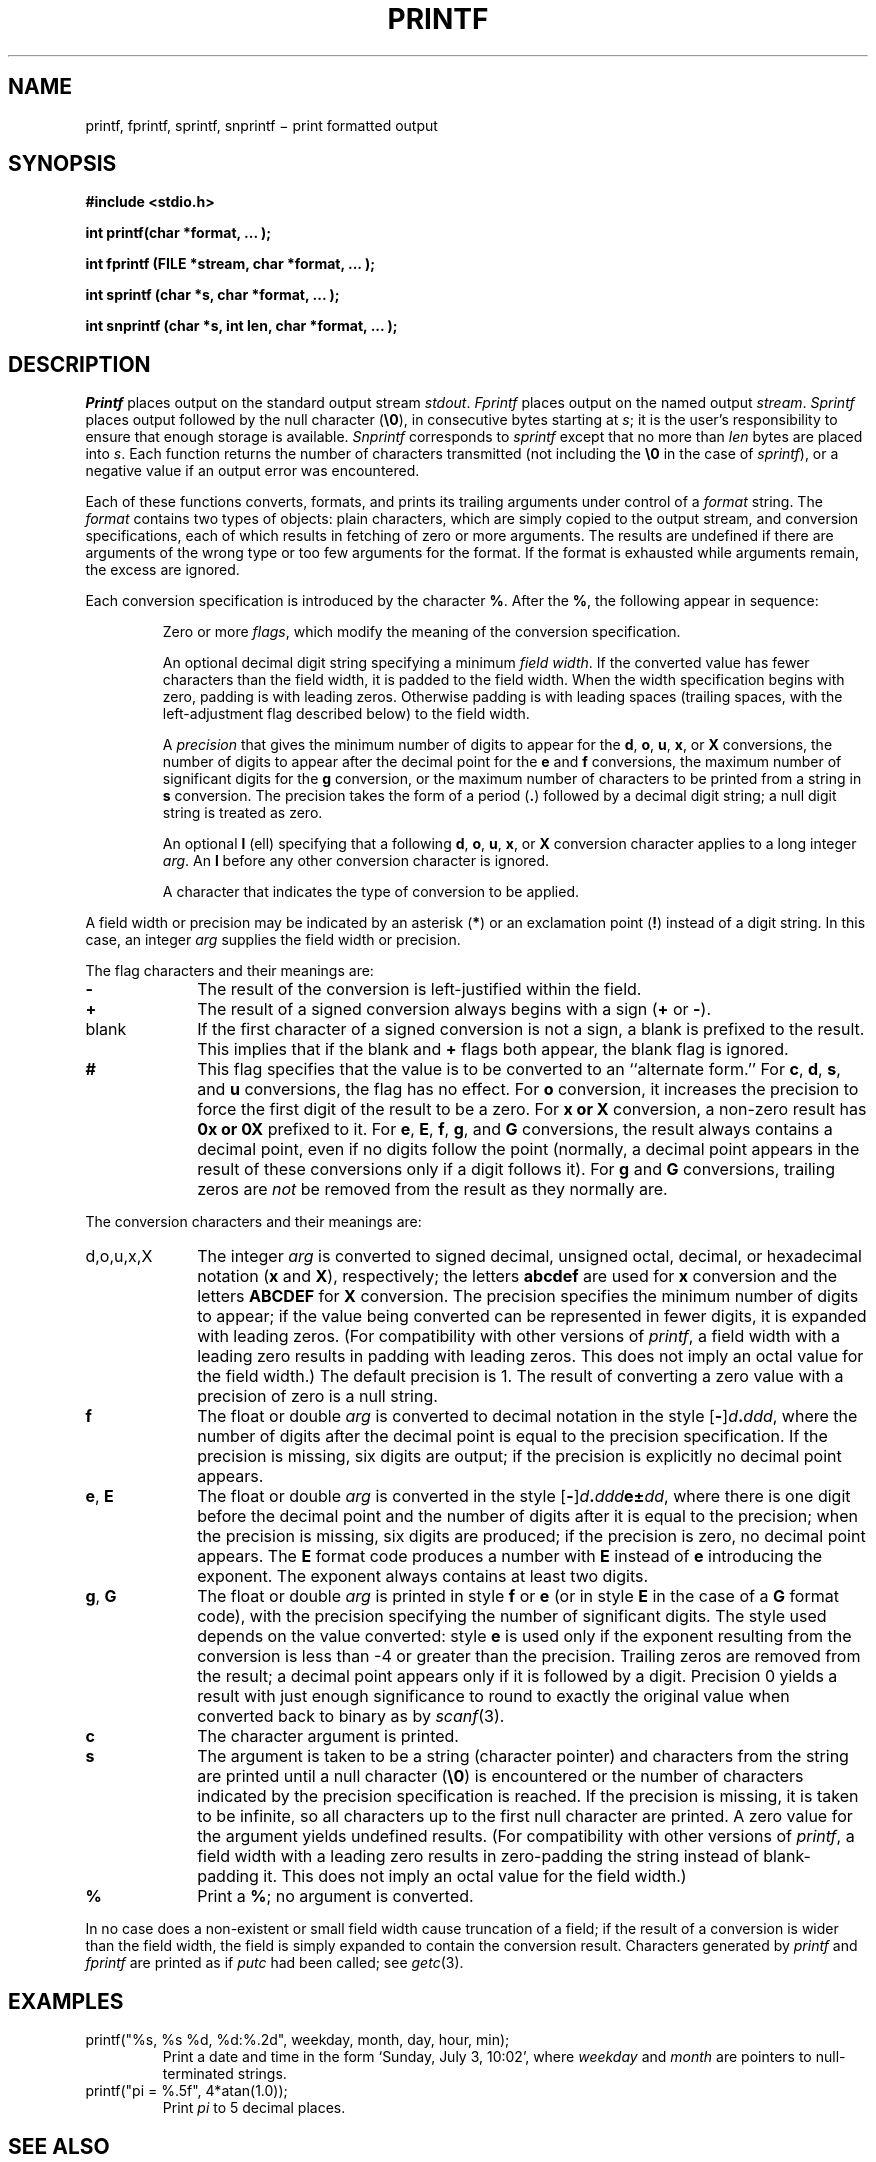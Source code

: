 .TH PRINTF 3S
.CT 2 file_io
.SH NAME
printf, fprintf, sprintf, snprintf \(mi print formatted output
.SH SYNOPSIS
.nf
.B "#include <stdio.h>"
.PP
.B "int printf(char *format, ... );
.PP
.B "int fprintf (FILE *stream, char *format, ... );
.PP
.B "int sprintf (char *s, char *format, ... );
.PP
.B "int snprintf (char *s, int len, char *format, ... );
.fi
.SH DESCRIPTION
.I Printf
places output on the standard output stream
.IR stdout .
.I Fprintf
places output on the named output
.IR stream .
.I Sprintf
places output
followed by the null character
.RB ( \e0 ),
in consecutive bytes starting at
.IR s ;
it is the user's responsibility to ensure that
enough storage is available.
.I Snprintf
corresponds to
.IR sprintf
except that no more than
.IR len
bytes are placed into
.IR s .
Each function returns the number of characters
transmitted (not including the
.B \e0
in the case of
.IR sprintf ),
or
a negative value if an output error was encountered.
.PP
Each of these functions
converts, formats, and prints its
trailing arguments
under control of a
.IR format 
string.
The
.I format
contains two types of objects:
plain characters, which are simply copied to the
output stream,
and conversion specifications,
each of which results in fetching of
zero or more
arguments.
The results are undefined if there are arguments of the
wrong type or too few
arguments for the format.
If the format is exhausted while
arguments remain, the excess
are ignored.
.PP
Each conversion specification is introduced by
the character
.BR % .
After the
.BR % ,
the following
appear in sequence:
.PP
.RS
Zero or more
.IR flags ,
which modify the meaning of
the conversion specification.
.PP
An optional decimal digit string specifying a minimum
.IR "field width" .
If the converted value has fewer characters
than the field width,
it is padded to the field width.
When the width specification begins with zero, padding is
with leading zeros.
Otherwise padding is with leading spaces (trailing spaces,
with the left-adjustment flag 
.LR - ,
described below) to the field width.
.PP
A
.I precision\^
that gives
the minimum number of digits to appear for the
.BR d ,
.BR o ,
.BR u ,
.BR x ,
or
.B X
conversions,
the number of digits to appear after the
decimal point for the
.B e
and
.B f
conversions,
the maximum number of significant digits
for the
.B g
conversion,
or the maximum number of characters
to be printed from a string in
.B s
conversion.
The precision takes the form of a period
.RB ( \&. )
followed by a decimal digit string;
a null digit string is treated as zero.
.PP
An optional
.B l
(ell) specifying that a following
.BR d ,
.BR o ,
.BR u ,
.BR x ,
or
.B X
conversion character applies to a long
integer
.IR arg .
An
.B l
before any other conversion character is ignored.
.PP
A character that indicates the type of
conversion to be applied.
.RE
.PP
A field width or precision may be
indicated by an asterisk
.RB ( * )
or an exclamation point
.RB ( ! )
instead of a digit string.
In this case, an integer
.I arg\^
supplies
the field width or precision.
.PP
The flag characters and their meanings are:
.PD 0
.TP 10
.B \-
The result of the conversion is left-justified within the field.
.TP
.B +
The result of a signed
conversion always begins with a sign
.RB ( +
or
.BR - ).
.TP
blank
If the first character of a signed conversion is not a sign, a blank
is prefixed to the result.
This implies that if the blank and
.B +
flags both appear, the blank flag is ignored.
.TP
.B #
This flag specifies that the value is to be converted
to an ``alternate form.''
For
.BR c ,
.BR d ,
.BR s ,
and
.B u
conversions, the flag has no effect.
For
.B o
conversion, it increases the precision to force
the first digit of the result to be a zero.
For
.B x or X
conversion, a non-zero result has
.B 0x or 0X
prefixed to it.
For
.BR e ,
.BR E ,
.BR f ,
.BR g ,
and
.B G
conversions, the result always contains a decimal point,
even if no digits follow the point (normally, a decimal point
appears in the result of these conversions only if a digit
follows it).
For
.B g
and
.B G
conversions, trailing zeros are
.I not\^
be removed from the result
as they normally are.
.PD
.PP
The conversion characters
and their meanings are:
.PP
.PD 0
.TP 10
\fLd\fP,\fLo\fP,\fLu\fP,\fLx\fP,\fLX\fP
The integer
.I arg\^
is converted to signed decimal,
unsigned octal, decimal, or
hexadecimal notation
.RB ( x
and
.BR X ),
respectively;
the letters
.B abcdef
are used for
.B x
conversion and the letters
.B ABCDEF
for
.B X
conversion.
The precision specifies the minimum number of digits
to appear; if the value being converted can be represented
in fewer digits, it is expanded with leading zeros.
(For compatibility with other versions of
.IR printf ,
a field width with a leading zero
results in padding with leading zeros.
This does not imply an octal value for the field width.)
The default precision is 1.
The result of converting a zero value with a precision
of zero is a null string.
.TP
.BR f
The float or double
.I arg\^
is converted to decimal notation
in the style
[\fB-\fR]\fId\fB.\fIddd\fR,
where the number of digits after the decimal point
is equal to the precision specification.
If the precision
is missing,
six digits are output;
if the precision is explicitly
.LR 0 ,
no decimal point appears.
.TP
.BR e ", " E
The float or double
.I arg\^
is converted in the style
[\fB-\fR]\fId\fB.\fIddd\fBe\(+-\fIdd\fR,
where there is one digit before the decimal point and
the number of digits after it is equal to the
precision;
when the precision is missing,
six digits are produced;
if the precision is zero, no decimal point appears.
The
.B E
format code produces a number with
.B E
instead of
.B e
introducing the exponent.
The exponent always contains at least two digits.
.TP
.BR g ", " G
The float or double
.I arg\^
is printed in style
.BR f
or
.BR e
(or in style
.B E
in the case of a
.B G
format code),
with the precision specifying the number of significant digits.
The style used depends on the value converted:
style
.B e
is used only if the exponent resulting from
the conversion is less than -4
or greater than the precision.
Trailing zeros are removed from the result; a decimal point
appears only if it is followed by a digit.
Precision 0 yields a result with just enough significance
to round to exactly the original value when converted
back to binary as by
.IR scanf (3).
.TP
.B c
The character
argument is printed.
.TP
.B s
The
argument is taken to be a string (character pointer)
and characters from the string are printed until
a null character
.RB ( \e0 )
is encountered or
the number of characters indicated by the precision
specification is reached.
If the precision is missing, it is taken to be infinite, so
all characters up to the first null character are printed.
A
zero
value for
the argument yields undefined results.
(For compatibility with other versions of
.IR printf ,
a field width with
a leading zero results in zero-padding the string instead
of blank-padding it.
This does not imply an octal value for the field width.)
.TP
.B %
Print a
.BR % ;
no argument is converted.
.PD
.PP
In no case does a non-existent or small field width
cause truncation of a field;
if the result of a conversion is wider than the field width,
the field is simply expanded to contain the conversion result.
Characters generated by
.I printf\^
and
.I fprintf\^
are printed as if
.IR putc
had been called; see
.IR getc (3).
.SH EXAMPLES
.TP
.L
printf("%s, %s %d, %d:%.2d", weekday, month, day, hour, min);
Print a date and time in the form `Sunday, July 3, 10:02',
where
.I weekday\^
and
.I month\^
are pointers to null-terminated strings.
.TP
.L
printf("pi = %.5f", 4*atan(1.0));
Print
.if n .I pi\^
.if t \(*p
to 5 decimal places.
.SH SEE ALSO
.IR ecvt (3),
.IR scanf (3),
.IR stdio (3),
.IR print (3)
.SH BUGS
The
.L !
indicator for field width is nonstandard.
